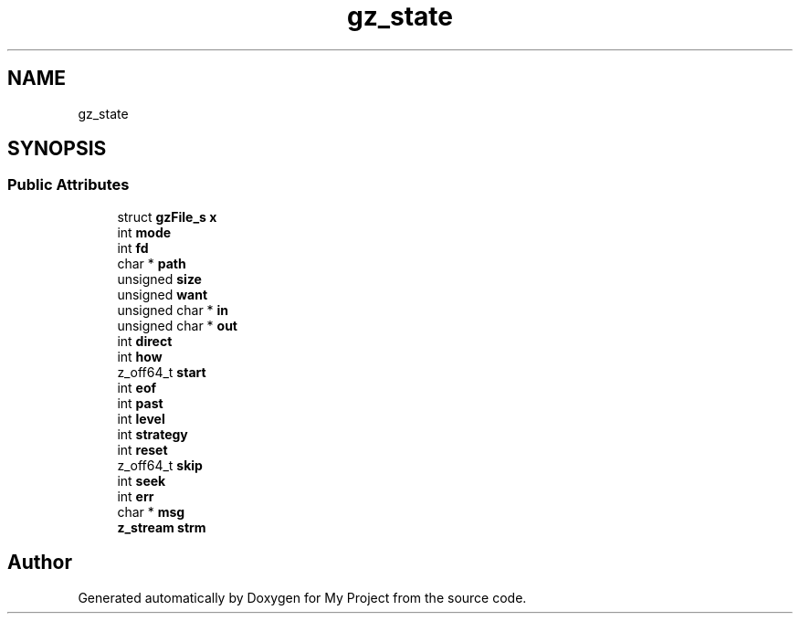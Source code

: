 .TH "gz_state" 3 "Wed Feb 1 2023" "Version Version 0.0" "My Project" \" -*- nroff -*-
.ad l
.nh
.SH NAME
gz_state
.SH SYNOPSIS
.br
.PP
.SS "Public Attributes"

.in +1c
.ti -1c
.RI "struct \fBgzFile_s\fP \fBx\fP"
.br
.ti -1c
.RI "int \fBmode\fP"
.br
.ti -1c
.RI "int \fBfd\fP"
.br
.ti -1c
.RI "char * \fBpath\fP"
.br
.ti -1c
.RI "unsigned \fBsize\fP"
.br
.ti -1c
.RI "unsigned \fBwant\fP"
.br
.ti -1c
.RI "unsigned char * \fBin\fP"
.br
.ti -1c
.RI "unsigned char * \fBout\fP"
.br
.ti -1c
.RI "int \fBdirect\fP"
.br
.ti -1c
.RI "int \fBhow\fP"
.br
.ti -1c
.RI "z_off64_t \fBstart\fP"
.br
.ti -1c
.RI "int \fBeof\fP"
.br
.ti -1c
.RI "int \fBpast\fP"
.br
.ti -1c
.RI "int \fBlevel\fP"
.br
.ti -1c
.RI "int \fBstrategy\fP"
.br
.ti -1c
.RI "int \fBreset\fP"
.br
.ti -1c
.RI "z_off64_t \fBskip\fP"
.br
.ti -1c
.RI "int \fBseek\fP"
.br
.ti -1c
.RI "int \fBerr\fP"
.br
.ti -1c
.RI "char * \fBmsg\fP"
.br
.ti -1c
.RI "\fBz_stream\fP \fBstrm\fP"
.br
.in -1c

.SH "Author"
.PP 
Generated automatically by Doxygen for My Project from the source code\&.
